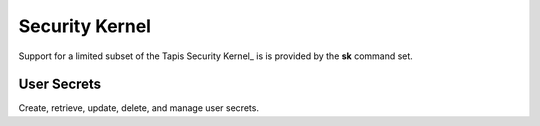 ###############
Security Kernel
###############

Support for a limited subset of the Tapis Security Kernel_ is is provided by the **sk** command set. 

************
User Secrets
************

Create, retrieve, update, delete, and manage user secrets.

.. autoprogram-cliff:: tapis3.cli
   :command: sk *

.. _Security Kernel: https://tapis.readthedocs.io/en/latest/technical/security.html
